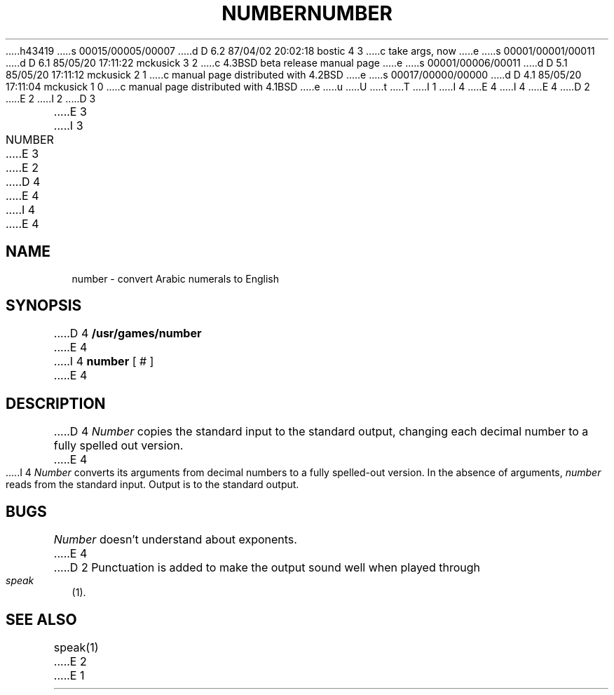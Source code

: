 h43419
s 00015/00005/00007
d D 6.2 87/04/02 20:02:18 bostic 4 3
c take args, now
e
s 00001/00001/00011
d D 6.1 85/05/20 17:11:22 mckusick 3 2
c 4.3BSD beta release manual page
e
s 00001/00006/00011
d D 5.1 85/05/20 17:11:12 mckusick 2 1
c manual page distributed with 4.2BSD
e
s 00017/00000/00000
d D 4.1 85/05/20 17:11:04 mckusick 1 0
c manual page distributed with 4.1BSD
e
u
U
t
T
I 1
.\"	%W% (Berkeley) %G%
I 4
.\" Copyright (c) 1980 Regents of the University of California.
.\" All rights reserved.  The Berkeley software License Agreement
.\" specifies the terms and conditions for redistribution.
E 4
.\"
I 4
.\"	@(#)number.6	6.6 (Berkeley) 4/1/87
.\"
.\"
E 4
D 2
.TH NUMBER 6
E 2
I 2
D 3
.TH NUMBER 6 "1 February 1983"
E 3
I 3
.TH NUMBER 6 "%Q%"
E 3
E 2
D 4
.AT 3
E 4
I 4
.UC 4
E 4
.SH NAME
number \- convert Arabic numerals to English
.SH SYNOPSIS
D 4
.B /usr/games/number
E 4
I 4
.B number
[ # ]
E 4
.SH DESCRIPTION
D 4
.I Number
copies the standard input to the standard output,
changing each decimal number to a fully spelled out version.
E 4
I 4
\fINumber\fP converts its arguments from decimal numbers to
a fully spelled-out version.  In the absence of arguments,
\fInumber\fP reads from the standard input.  Output is to
the standard output.
.SH BUGS
\fINumber\fP doesn't understand about exponents.
E 4
D 2
Punctuation is added to make the output sound well when
played through
.IR speak (1).
.SH "SEE ALSO"
speak(1)
E 2
E 1
